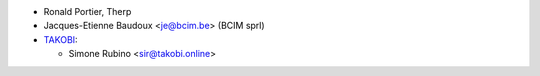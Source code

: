 * Ronald Portier, Therp
* Jacques-Etienne Baudoux <je@bcim.be> (BCIM sprl)
* `TAKOBI <https://takobi.online>`_:

  * Simone Rubino <sir@takobi.online>
